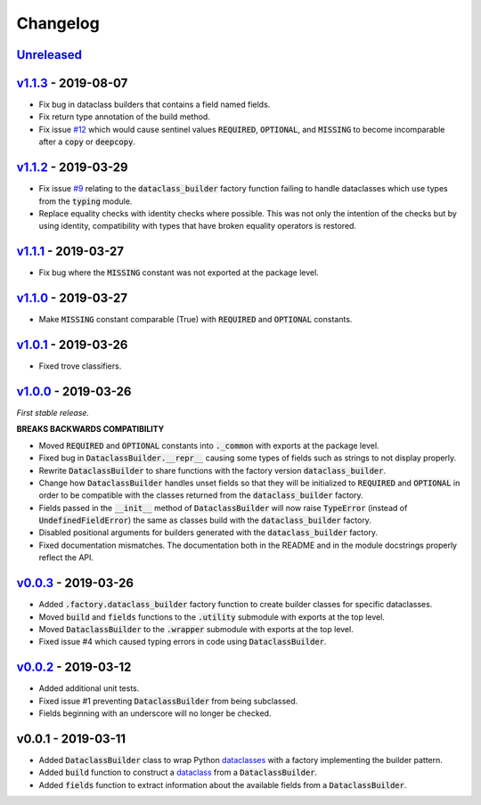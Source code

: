 Changelog
=========


Unreleased_
-----------


v1.1.3_ - 2019-08-07
--------------------

* Fix bug in dataclass builders that contains a field named fields.
* Fix return type annotation of the build method.
* Fix issue `#12`_ which would cause sentinel values :code:`REQUIRED`,
  :code:`OPTIONAL`, and :code:`MISSING` to become incomparable after
  a :code:`copy` or :code:`deepcopy`.


v1.1.2_ - 2019-03-29
--------------------

* Fix issue `#9`_ relating to the :code:`dataclass_builder` factory function
  failing to handle dataclasses which use types from the :code:`typing` module.
* Replace equality checks with identity checks where possible.  This was not
  only the intention of the checks but by using identity, compatibility with
  types that have broken equality operators is restored.


v1.1.1_ - 2019-03-27
--------------------

* Fix bug where the :code:`MISSING` constant was not exported at the package
  level.


v1.1.0_ - 2019-03-27
--------------------

* Make :code:`MISSING` constant comparable (True) with :code:`REQUIRED` and
  :code:`OPTIONAL` constants.


v1.0.1_ - 2019-03-26
--------------------

* Fixed trove classifiers.


v1.0.0_ - 2019-03-26
--------------------

*First stable release.*

**BREAKS BACKWARDS COMPATIBILITY**

* Moved :code:`REQUIRED` and :code:`OPTIONAL` constants into :code:`._common`
  with exports at the package level.
* Fixed bug in :code:`DataclassBuilder.__repr__` causing some types of fields
  such as strings to not display properly.
* Rewrite :code:`DataclassBuilder` to share functions with the factory
  version :code:`dataclass_builder`.
* Change how :code:`DataclassBuilder` handles unset fields so that they will
  be initialized to :code:`REQUIRED` and :code:`OPTIONAL` in order to be
  compatible with the classes returned from the :code:`dataclass_builder`
  factory.
* Fields passed in the :code:`__init__` method of :code:`DataclassBuilder` will
  now raise :code:`TypeError` (instead of :code:`UndefinedFieldError`) the same
  as classes build with the :code:`dataclass_builder` factory.
* Disabled positional arguments for builders generated with the
  :code:`dataclass_builder` factory.
* Fixed documentation mismatches.  The documentation both in the README and in
  the module docstrings properly reflect the API.


v0.0.3_ - 2019-03-26
--------------------

* Added :code:`.factory.dataclass_builder` factory function to create builder
  classes for specific dataclasses.
* Moved :code:`build` and :code:`fields` functions to the :code:`.utility`
  submodule with exports at the top level.
* Moved :code:`DataclassBuilder` to the :code:`.wrapper` submodule with exports
  at the top level.
* Fixed issue #4 which caused typing errors in code using
  :code:`DataclassBuilder`.


v0.0.2_ - 2019-03-12
--------------------

* Added additional unit tests.
* Fixed issue #1 preventing :code:`DataclassBuilder` from being subclassed.
* Fields beginning with an underscore will no longer be checked.


v0.0.1 - 2019-03-11
-------------------

* Added :code:`DataclassBuilder` class to wrap Python dataclasses_ with a
  factory implementing the builder pattern.
* Added :code:`build` function to construct a dataclass_ from a
  :code:`DataclassBuilder`.
* Added :code:`fields` function to extract information about the available
  fields from a :code:`DataclassBuilder`.


.. _dataclasses: https://docs.python.org/3/library/dataclasses.html
.. _dataclass: https://docs.python.org/3/library/dataclasses.html#dataclasses.dataclass

.. _Unreleased: https://github.com/mrshannon/dataclass-builder/compare/v1.1.3...HEAD
.. _v1.1.3: https://github.com/mrshannon/dataclass-builder/compare/v1.1.2...v1.1.3
.. _v1.1.2: https://github.com/mrshannon/dataclass-builder/compare/v1.1.1...v1.1.2
.. _v1.1.1: https://github.com/mrshannon/dataclass-builder/compare/v1.1.0...v1.1.1
.. _v1.1.0: https://github.com/mrshannon/dataclass-builder/compare/v1.0.1...v1.1.0
.. _v1.0.1: https://github.com/mrshannon/dataclass-builder/compare/v1.0.0...v1.0.1
.. _v1.0.0: https://github.com/mrshannon/dataclass-builder/compare/v0.0.3...v1.0.0
.. _v0.0.3: https://github.com/mrshannon/dataclass-builder/compare/v0.0.2...v0.0.3
.. _v0.0.2: https://github.com/mrshannon/dataclass-builder/compare/v0.0.1...v0.0.2

.. _#12: https://github.com/mrshannon/dataclass-builder/issues/12
.. _#9: https://github.com/mrshannon/dataclass-builder/issues/9

